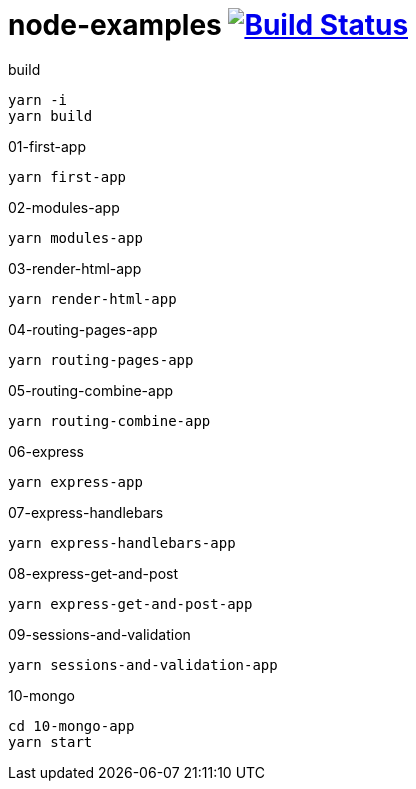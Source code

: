 = node-examples image:https://travis-ci.org/daggerok/node-examples.svg?branch=master["Build Status", link=https://github.com/daggerok/node-examples]

//tag::content[]

.build
----
yarn -i
yarn build
----

.01-first-app
----
yarn first-app
----

.02-modules-app
----
yarn modules-app
----

.03-render-html-app
----
yarn render-html-app
----

.04-routing-pages-app
----
yarn routing-pages-app
----

.05-routing-combine-app
----
yarn routing-combine-app
----

.06-express
----
yarn express-app
----

.07-express-handlebars
----
yarn express-handlebars-app
----

.08-express-get-and-post
----
yarn express-get-and-post-app
----

.09-sessions-and-validation
----
yarn sessions-and-validation-app
----

.10-mongo
----
cd 10-mongo-app
yarn start
----

//end::content[]
